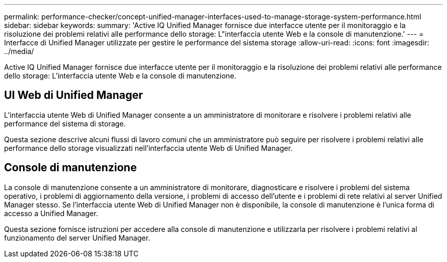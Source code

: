 ---
permalink: performance-checker/concept-unified-manager-interfaces-used-to-manage-storage-system-performance.html 
sidebar: sidebar 
keywords:  
summary: 'Active IQ Unified Manager fornisce due interfacce utente per il monitoraggio e la risoluzione dei problemi relativi alle performance dello storage: L"interfaccia utente Web e la console di manutenzione.' 
---
= Interfacce di Unified Manager utilizzate per gestire le performance del sistema storage
:allow-uri-read: 
:icons: font
:imagesdir: ../media/


[role="lead"]
Active IQ Unified Manager fornisce due interfacce utente per il monitoraggio e la risoluzione dei problemi relativi alle performance dello storage: L'interfaccia utente Web e la console di manutenzione.



== UI Web di Unified Manager

L'interfaccia utente Web di Unified Manager consente a un amministratore di monitorare e risolvere i problemi relativi alle performance del sistema di storage.

Questa sezione descrive alcuni flussi di lavoro comuni che un amministratore può seguire per risolvere i problemi relativi alle performance dello storage visualizzati nell'interfaccia utente Web di Unified Manager.



== Console di manutenzione

La console di manutenzione consente a un amministratore di monitorare, diagnosticare e risolvere i problemi del sistema operativo, i problemi di aggiornamento della versione, i problemi di accesso dell'utente e i problemi di rete relativi al server Unified Manager stesso. Se l'interfaccia utente Web di Unified Manager non è disponibile, la console di manutenzione è l'unica forma di accesso a Unified Manager.

Questa sezione fornisce istruzioni per accedere alla console di manutenzione e utilizzarla per risolvere i problemi relativi al funzionamento del server Unified Manager.
